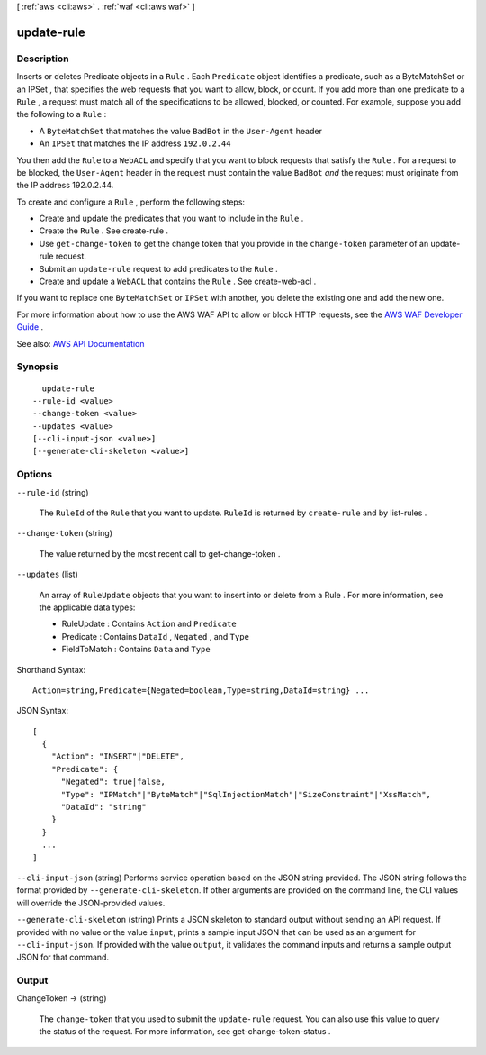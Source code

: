 [ :ref:`aws <cli:aws>` . :ref:`waf <cli:aws waf>` ]

.. _cli:aws waf update-rule:


***********
update-rule
***********



===========
Description
===========



Inserts or deletes  Predicate objects in a ``Rule`` . Each ``Predicate`` object identifies a predicate, such as a  ByteMatchSet or an  IPSet , that specifies the web requests that you want to allow, block, or count. If you add more than one predicate to a ``Rule`` , a request must match all of the specifications to be allowed, blocked, or counted. For example, suppose you add the following to a ``Rule`` : 

 

 
* A ``ByteMatchSet`` that matches the value ``BadBot`` in the ``User-Agent`` header 
 
* An ``IPSet`` that matches the IP address ``192.0.2.44``   
 

 

You then add the ``Rule`` to a ``WebACL`` and specify that you want to block requests that satisfy the ``Rule`` . For a request to be blocked, the ``User-Agent`` header in the request must contain the value ``BadBot``  *and* the request must originate from the IP address 192.0.2.44.

 

To create and configure a ``Rule`` , perform the following steps:

 

 
* Create and update the predicates that you want to include in the ``Rule`` . 
 
* Create the ``Rule`` . See  create-rule . 
 
* Use ``get-change-token`` to get the change token that you provide in the ``change-token`` parameter of an  update-rule request. 
 
* Submit an ``update-rule`` request to add predicates to the ``Rule`` . 
 
* Create and update a ``WebACL`` that contains the ``Rule`` . See  create-web-acl . 
 

 

If you want to replace one ``ByteMatchSet`` or ``IPSet`` with another, you delete the existing one and add the new one.

 

For more information about how to use the AWS WAF API to allow or block HTTP requests, see the `AWS WAF Developer Guide <http://docs.aws.amazon.com/waf/latest/developerguide/>`_ .



See also: `AWS API Documentation <https://docs.aws.amazon.com/goto/WebAPI/waf-2015-08-24/UpdateRule>`_


========
Synopsis
========

::

    update-rule
  --rule-id <value>
  --change-token <value>
  --updates <value>
  [--cli-input-json <value>]
  [--generate-cli-skeleton <value>]




=======
Options
=======

``--rule-id`` (string)


  The ``RuleId`` of the ``Rule`` that you want to update. ``RuleId`` is returned by ``create-rule`` and by  list-rules .

  

``--change-token`` (string)


  The value returned by the most recent call to  get-change-token .

  

``--updates`` (list)


  An array of ``RuleUpdate`` objects that you want to insert into or delete from a  Rule . For more information, see the applicable data types:

   

   
  *  RuleUpdate : Contains ``Action`` and ``Predicate``   
   
  *  Predicate : Contains ``DataId`` , ``Negated`` , and ``Type``   
   
  *  FieldToMatch : Contains ``Data`` and ``Type``   
   

  



Shorthand Syntax::

    Action=string,Predicate={Negated=boolean,Type=string,DataId=string} ...




JSON Syntax::

  [
    {
      "Action": "INSERT"|"DELETE",
      "Predicate": {
        "Negated": true|false,
        "Type": "IPMatch"|"ByteMatch"|"SqlInjectionMatch"|"SizeConstraint"|"XssMatch",
        "DataId": "string"
      }
    }
    ...
  ]



``--cli-input-json`` (string)
Performs service operation based on the JSON string provided. The JSON string follows the format provided by ``--generate-cli-skeleton``. If other arguments are provided on the command line, the CLI values will override the JSON-provided values.

``--generate-cli-skeleton`` (string)
Prints a JSON skeleton to standard output without sending an API request. If provided with no value or the value ``input``, prints a sample input JSON that can be used as an argument for ``--cli-input-json``. If provided with the value ``output``, it validates the command inputs and returns a sample output JSON for that command.



======
Output
======

ChangeToken -> (string)

  

  The ``change-token`` that you used to submit the ``update-rule`` request. You can also use this value to query the status of the request. For more information, see  get-change-token-status .

  

  


